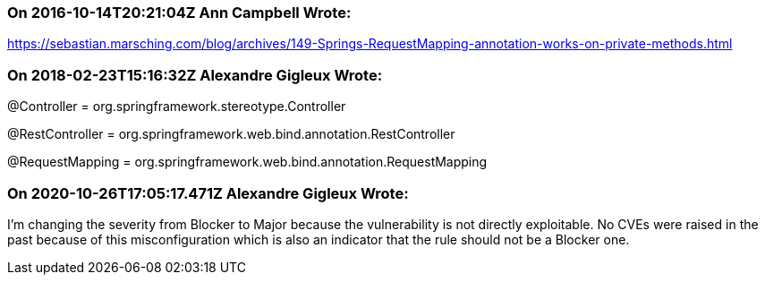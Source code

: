 === On 2016-10-14T20:21:04Z Ann Campbell Wrote:
https://sebastian.marsching.com/blog/archives/149-Springs-RequestMapping-annotation-works-on-private-methods.html

=== On 2018-02-23T15:16:32Z Alexandre Gigleux Wrote:
@Controller = org.springframework.stereotype.Controller

@RestController = org.springframework.web.bind.annotation.RestController

@RequestMapping = org.springframework.web.bind.annotation.RequestMapping

=== On 2020-10-26T17:05:17.471Z Alexandre Gigleux Wrote:
I'm changing the severity from Blocker to Major because the vulnerability is not directly exploitable. No CVEs were raised in the past because of this misconfiguration which is also an indicator that the rule should not be a Blocker one.

